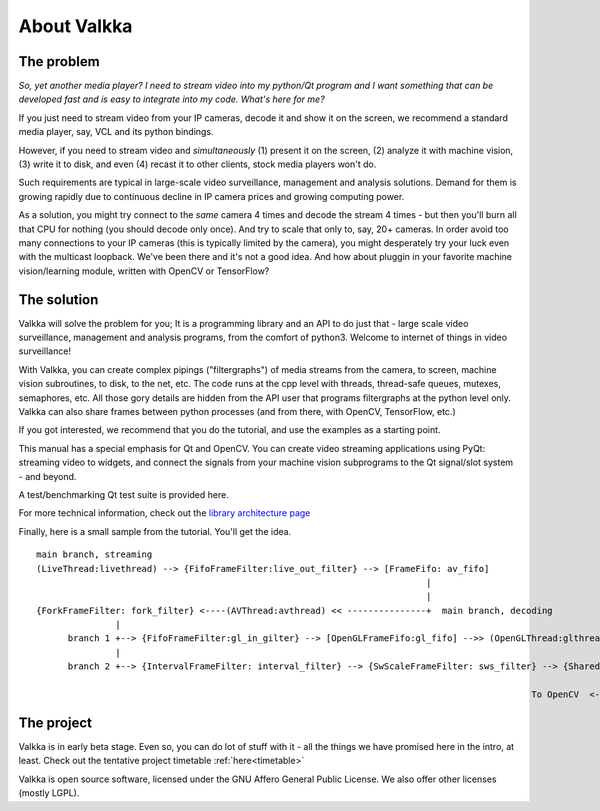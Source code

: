 

.. Welcome!
.. As you can see, these are comments: they start with two dots and a space
.. Sphinx is very sensitive to spaces, empty lines, etc. so it can sometimes be frustrating
.. Two dots and a space are also used for special tagging, inclusion, etc.  Like here, where we are creating an internal link:

.. _intro:

.. So, lets start writing the documentation
.. Title fonts are written like this:

About Valkka
============

The problem
-----------

*So, yet another media player?  I need to stream video into my python/Qt program and I want something that can be developed fast and is easy to integrate into my code.  What's here for me?*

If you just need to stream video from your IP cameras, decode it and show it on the screen, we recommend a standard media player, say, VCL and its python bindings.

However, if you need to stream video and *simultaneously* (1) present it on the screen, (2) analyze it with machine vision, (3) write it to disk, and even (4) recast it to other clients, stock media players won't do.

Such requirements are typical in large-scale video surveillance, management and analysis solutions.  Demand for them is growing rapidly due to continuous decline in IP camera prices and growing computing power.

As a solution, you might try connect to the *same* camera 4 times and decode the stream 4 times - but then you'll burn all that CPU for nothing (you should decode only once).  And try to scale that only to, say, 20+ cameras.  In order avoid too many connections to your IP cameras (this is typically limited by the camera), you might desperately try your luck even with the multicast loopback.  We've been there and it's not a good idea.  And how about pluggin in your favorite machine vision/learning module, written with OpenCV or TensorFlow?

The solution
------------

Valkka will solve the problem for you; It is a programming library and an API to do just that - large scale video surveillance, management and analysis programs, from the comfort of python3.  Welcome to internet of things in video surveillance!

With Valkka, you can create complex pipings ("filtergraphs") of media streams from the camera, to screen, machine vision subroutines, to disk, to the net, etc.  The code runs at the cpp level with threads, thread-safe queues, mutexes, semaphores, etc.  All those gory details are hidden from the API user that programs filtergraphs at the python level only.  Valkka can also share frames between python processes (and from there, with OpenCV, TensorFlow, etc.)

If you got interested, we recommend that you do the tutorial, and use the examples as a starting point.

This manual has a special emphasis for Qt and OpenCV.  You can create video streaming applications using PyQt: streaming video to widgets, and connect the signals from your machine vision subprograms to the Qt signal/slot system - and beyond.  

A test/benchmarking Qt test suite is provided here.

For more technical information, check out the `library architecture page <https://elsampsa.github.io/valkka-core/html/process_chart.html>`_

Finally, here is a small sample from the tutorial.  You'll get the idea.

::

  main branch, streaming
  (LiveThread:livethread) --> {FifoFrameFilter:live_out_filter} --> [FrameFifo: av_fifo] 
                                                                            |
                                                                            |   
  {ForkFrameFilter: fork_filter} <----(AVThread:avthread) << ---------------+  main branch, decoding
                 |
        branch 1 +--> {FifoFrameFilter:gl_in_gilter} --> [OpenGLFrameFifo:gl_fifo] -->> (OpenGLThread:glthread) --> To X-Window System
                 |
        branch 2 +--> {IntervalFrameFilter: interval_filter} --> {SwScaleFrameFilter: sws_filter} --> {SharedMemFrameFilter: shmem_filter}
                                                                                                                    |
                                                                                                To OpenCV  <--------+


The project
-----------

Valkka is in early beta stage.  Even so, you can do lot of stuff with it - all the things we have promised here in the intro, at least.  Check out the tentative project timetable :ref:`here<timetable>`

Valkka is open source software, licensed under the GNU Affero General Public License.  We also offer other licenses (mostly LGPL).

